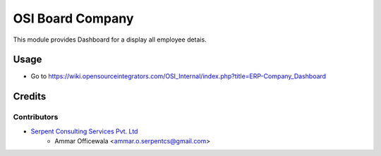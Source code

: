 ==================
OSI Board Company
==================

This module provides Dashboard for a display all employee detais.

Usage
=====

* Go to https://wiki.opensourceintegrators.com/OSI_Internal/index.php?title=ERP-Company_Dashboard

Credits
=======

Contributors
------------
* `Serpent Consulting Services Pvt. Ltd <https://serpentcs.com/>`_
    * Ammar Officewala <ammar.o.serpentcs@gmail.com>
